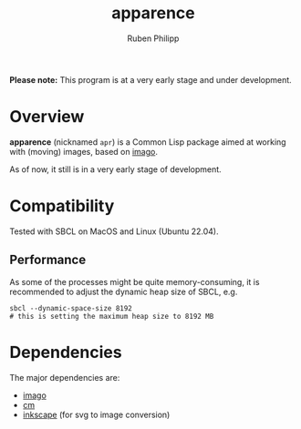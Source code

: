 
# -*- eval: (flyspell-mode); eval: (ispell-change-dictionary "en") -*-
#+title: apparence
#+author: Ruben Philipp
#+startup: showall 

#+begin_comment
$$ Last modified:  21:23:35 Sun Mar 10 2024 CET
#+end_comment

*Please note:* This program is at a very early stage and under development.

* Overview

*apparence* (nicknamed ~apr~) is a Common Lisp package aimed at working with
(moving) images, based on [[https://github.com/tokenrove/imago][imago]]. 

As of now, it still is in a very early stage of development. 


* Compatibility

Tested with SBCL on MacOS and Linux (Ubuntu 22.04).

** Performance

As some of the processes might be quite memory-consuming, it is recommended to
adjust the dynamic heap size of SBCL, e.g.

#+begin_src shell
sbcl --dynamic-space-size 8192
# this is setting the maximum heap size to 8192 MB
#+end_src


* Dependencies

The major dependencies are:

- [[https://github.com/tokenrove/imago][imago]]
- [[https://github.com/ormf/cm][cm]]
- [[https://gitlab.com/inkscape/inkscape][inkscape]] (for svg to image conversion)
